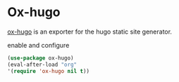 * Ox-hugo
[[https://github.com/kaushalmodi/ox-hugo][ox-hugo]] is an exporter for the hugo static site generator.
#+CAPTION: enable and configure
#+begin_src emacs-lisp
(use-package ox-hugo)
(eval-after-load "org"
'(require 'ox-hugo nil t))
#+end_src

